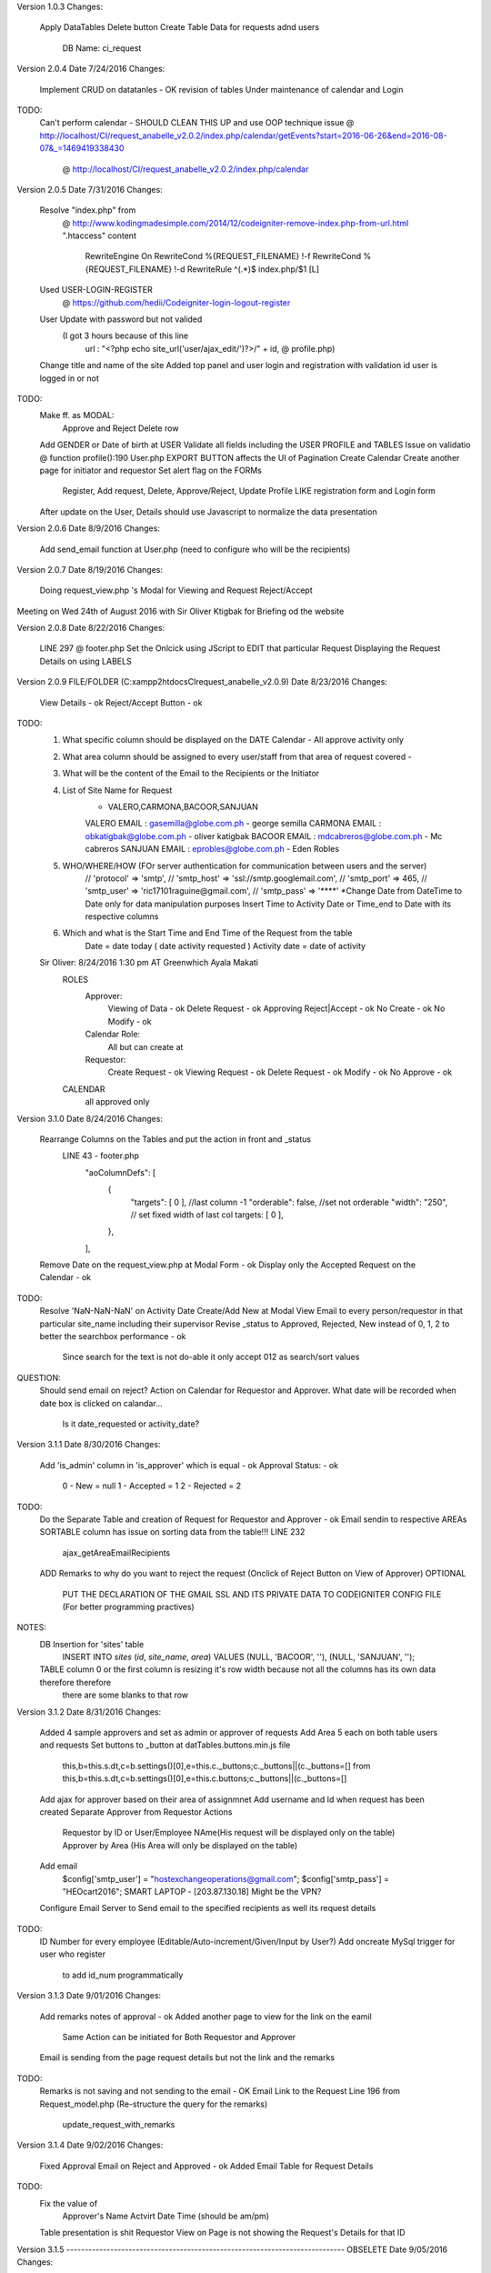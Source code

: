 Version 1.0.3
Changes:
	Apply DataTables
	Delete button
	Create Table Data for requests adnd users 
		DB Name: ci_request

		
Version 2.0.4
Date 7/24/2016
Changes:
	Implement CRUD on datatanles - OK
	revision of tables
	Under maintenance of calendar and Login
TODO:
	Can't perform calendar - SHOULD CLEAN THIS UP and use OOP technique
	issue @ http://localhost/CI/request_anabelle_v2.0.2/index.php/calendar/getEvents?start=2016-06-26&end=2016-08-07&_=1469419338430
		  @ http://localhost/CI/request_anabelle_v2.0.2/index.php/calendar
		  

Version 2.0.5
Date 7/31/2016
Changes:
	Resolve "index.php" from 
		@ http://www.kodingmadesimple.com/2014/12/codeigniter-remove-index.php-from-url.html
		".htaccess" content
			RewriteEngine On
			RewriteCond %{REQUEST_FILENAME} !-f
			RewriteCond %{REQUEST_FILENAME} !-d
			RewriteRule ^(.*)$ index.php/$1 [L]
	Used USER-LOGIN-REGISTER 
		@ https://github.com/hedii/Codeigniter-login-logout-register
	User Update with password but not valided
		(I got 3 hours because of this line 
			url : "<?php echo site_url('user/ajax_edit/')?>/" + id, 
			@ profile.php)
	Change title and name of the site
	Added top panel and user login and registration with validation id user is logged in or not
TODO:
	Make ff. as MODAL:
		Approve and Reject 
		Delete row
	Add GENDER or Date of birth at USER
	Validate all fields including the USER PROFILE and TABLES
	Issue on validatio @ function profile():190 User.php
	EXPORT BUTTON affects the UI of Pagination
	Create Calendar
	Create another page for initiator and requestor
	Set alert flag on the FORMs
		Register, Add request, Delete, Approve/Reject, Update Profile
		LIKE registration form and Login form
	After update on the User, Details should use Javascript to normalize the data presentation

	
	
Version 2.0.6
Date 8/9/2016
Changes:
	Add send_email function at User.php (need to configure who will be the recipients)
	
	
	
Version 2.0.7
Date 8/19/2016
Changes:
	Doing request_view.php 's Modal for Viewing and Request Reject/Accept
Meeting on Wed 24th of August 2016 with Sir Oliver Ktigbak for Briefing od the website
	
	
	
Version 2.0.8
Date 8/22/2016
Changes:
		LINE 297 @ footer.php
		Set the Onlcick using JScript to EDIT that particular Request
		Displaying the Request Details on using LABELS

	
		
Version 2.0.9 FILE/FOLDER (C:\xampp2\htdocs\CI\request_anabelle_v2.0.9)
Date 8/23/2016
Changes:
	View Details - ok
	Reject/Accept Button - ok
TODO:
	1. What specific column should be displayed on the DATE Calendar - All approve activity only
	2. What area column should be assigned to every user/staff from that area of request covered -
	3. What will be the content of the Email to the Recipients or the Initiator
	4. List of Site Name for Request
		- VALERO,CARMONA,BACOOR,SANJUAN

		VALERO EMAIL  : gasemilla@globe.com.ph - george semilla
		CARMONA EMAIL : obkatigbak@globe.com.ph  - oliver katigbak
		BACOOR EMAIL  : mdcabreros@globe.com.ph - Mc cabreros
		SANJUAN EMAIL : eprobles@globe.com.ph - Eden Robles

	5. WHO/WHERE/HOW (FOr server authentication for communication between users and the server)
		// 'protocol' => 'smtp',
		// 'smtp_host' => 'ssl://smtp.googlemail.com',
		// 'smtp_port' => 465,
		// 'smtp_user' => 'ric17101raguine@gmail.com',
		// 'smtp_pass' => '****'
		*Change Date from DateTime to Date only for data manipulation purposes
		Insert Time to Activity Date or Time_end to Date with its respective columns
	6. Which and what is the Start Time and End Time of the Request from the table
		Date = date today ( date activity requested )
		Activity date = date of activity

	Sir Oliver: 8/24/2016 1:30 pm AT Greenwhich Ayala Makati
		ROLES
			Approver:
				Viewing of Data - ok
				Delete Request - ok
				Approving Reject|Accept - ok
				No Create  - ok
				No Modify - ok
			Calendar Role:
				All but can create at
			Requestor:
				Create Request - ok
				Viewing Request - ok
				Delete Request - ok
				Modify  - ok
				No Approve  - ok
		CALENDAR
			all approved only


Version 3.1.0
Date 8/24/2016
Changes:
	Rearrange Columns on the Tables and put the action in front and _status
		LINE 43 - footer.php
			"aoColumnDefs": [
				{ 
					"targets": [ 0 ], //last column -1
					"orderable": false, //set not orderable
					"width": "250",  // set fixed width of last col
					targets: [ 0 ],
				},
			], 
	Remove Date on the request_view.php at Modal Form - ok
	Display only the Accepted Request on the Calendar - ok
TODO:
	Resolve 'NaN-NaN-NaN' on Activity Date Create/Add New at Modal View
	Email to every person/requestor in that particular site_name including their supervisor
	Revise _status to Approved, Rejected, New instead of 0, 1, 2 to better the searchbox performance - ok 
		Since search for the text is not do-able it only accept 012 as search/sort values
QUESTION:
	Should send email on reject?
	Action on Calendar for Requestor and Approver.
	What date will be recorded when date box is clicked on calandar...
		Is it date_requested or activity_date?
	
	
Version 3.1.1
Date 8/30/2016
Changes:
	Add 'is_admin' column in 'is_approver' which is equal - ok
	Approval Status: - ok
		0 - New 		= null
		1 - Accepted	= 1
		2 - Rejected	= 2
TODO:
	Do the Separate Table and creation of Request for Requestor and Approver - ok
	Email sendin to respective AREAs
	SORTABLE column has issue on sorting data from the table!!!
	LINE 232
		ajax_getAreaEmailRecipients
	ADD Remarks to why do you want to reject the request (Onclick of Reject Button on View of Approver)
	OPTIONAL
		PUT THE DECLARATION OF THE GMAIL SSL AND ITS PRIVATE DATA TO CODEIGNITER CONFIG FILE (For better programming practives)
NOTES:
	DB Insertion for 'sites' table
		INSERT INTO `sites` (`id`, `site_name`, `area`) VALUES (NULL, 'BACOOR', ''), (NULL, 'SANJUAN', '');
	TABLE column 0 or the first column is resizing it's row width because not all the columns has its own data therefore therefore
		there are some blanks to that row
	

Version 3.1.2
Date 8/31/2016
Changes:	
	Added 4 sample approvers and set as admin or approver of requests
	Add Area 5 each on both table users and requests
	Set buttons to _button at datTables.buttons.min.js file
		this,b=this.s.dt,c=b.settings()[0],e=this.c._buttons;c._buttons||(c._buttons=[]
		from 
		this,b=this.s.dt,c=b.settings()[0],e=this.c.buttons;c._buttons||(c._buttons=[]
	Add ajax for approver based on their area of assignmnet
	Add username and Id when request has been created
	Separate Approver from Requestor Actions
		Requestor by ID or User/Employee NAme(His request will be displayed only on the table)
		Approver by Area (His Area will only be displayed on the table)
	Add email
		$config['smtp_user'] = "hostexchangeoperations@gmail.com"; 
		$config['smtp_pass'] = "HEOcart2016";
		SMART LAPTOP - [203.87.130.18] Might be the VPN?
	Configure Email Server to Send email to the specified recipients as well its request details
TODO:
	ID Number for every employee (Editable/Auto-increment/Given/Input by User?)
	Add oncreate MySql trigger for user who register
		to add id_num programmatically

	
Version 3.1.3
Date 9/01/2016
Changes:
	Add remarks notes of approval - ok
	Added another page to view for the link on the eamil
		Same Action can be initiated for Both Requestor and Approver
	Email is sending from the page request details but not the link and the remarks
TODO:
	Remarks is not saving and not sending to the email - OK
	Email Link to the Request
	Line 196 from Request_model.php (Re-structure the query for the remarks)
		update_request_with_remarks
	
	
Version 3.1.4
Date 9/02/2016
Changes:
	Fixed Approval Email on Reject and Approved - ok
	Added Email Table for Request Details
TODO:
	Fix the value of 
		Approver's Name
		Actvirt Date
		Time (should be am/pm)
	Table presentation is shit
	Requestor View on Page is not showing the Request's Details for that ID
	
	
Version 3.1.5 ---------------------------------------------------------------------------- OBSELETE
Date 9/05/2016
Changes:
	Requestor's Page in View Page is now ok, I just removed the condition when user is_pprover before SiteDropDownList
	CHANGED else at request_view if logged_in
		<?php if (isset($error)) : ?>
            <div class="col-md-12">
                <div class="alert alert-danger" role="alert">
                    <?= $error ?>You must be logged in first.
					<a href="<?= base_url('register') ?>">Register</a> or 
					<a href="<?= base_url('login') ?>">Login</a>.
                </div>
            </div>
		<?php endif; ?>
TODO:
	If user do not own the request/
		if that Request ID does not exist
	THIS LINE GIVE ME a nerve ache, shimattta
		$body = $this->load->view('email_template_for_requestor', $data_, TRUE);
	
	
Version 3.1.6 ---------------------------------------------------------------------------- OBSELETE
Date 9/06/2016
Changes:	
	$email = $this->request->send_email_request_to_approver($request_id, $action, $_SESSION['user_id']);
		THis line from Request.php solved the problem of sending an email to the approver as requestor creates a request for a particular area approver assigned
NOTES:
	Debugging TIPS
		Use For Debugging Line for you to debug that line of code then try calling it using this link
			http://localhost/CI/request_anabelle_v2.0.2/request/ajax_send_email_to_approver?action=FOR  APPROVAL&request_id=123
		With the result of:
			{"status":true,"email_status":true,"request_id":"123","action":"FOR APPROVAL"}
		/* Called after creation of Request By Requestor*/
		public function ajax_send_email_to_approver()
		{
			$request_id = $this->input->post('request_id');
			$action = $this->input->post('action');
			// $request_id = $this->input->get('request_id'); // ------------------------ FOR DEBUGGING ------------------------
			// $action = $this->input->get('action');
			$email = $this->request->send_email_request_to_approver($request_id, $action, $_SESSION['user_id']);
			// echo json_encode(array("status" => TRUE, "email_status"=> $email,
					// "request_id" => $request_id, "action" => $action));
		}
	

Version 3.1.5 
Date 9/05/2016
Changes:
	Requestor's Page in View Page is now ok, I just removed the condition when user is_pprover before SiteDropDownList
	CHANGED else at request_view if logged_in
		<?php if (isset($error)) : ?>
            <div class="col-md-12">
                <div class="alert alert-danger" role="alert">
                    <?= $error ?>You must be logged in first.
					<a href="<?= base_url('register') ?>">Register</a> or 
					<a href="<?= base_url('login') ?>">Login</a>.
                </div>
            </div>
		<?php endif; ?>
TODO:
	If user do not own the request/
		if that Request ID does not exist
	THIS LINE GIVE ME a nerve ache, shimattta
		$body = $this->load->view('email_template_for_requestor', $data_, TRUE);
	
	
Version 3.1.6 (Meeting with Sir Oliver Katigbak)
Date 9/06/2016
Changes:	
	$email = $this->request->send_email_request_to_approver($request_id, $action, $_SESSION['user_id']);
		THis line from Request.php solved the problem of sending an email to the approver as requestor creates a request for a particular area approver assigned
		
NOTES:
	Debugging TIPS
		Use For Debugging Line for you to debug that line of code then try calling it using this link
			http://localhost/CI/request_anabelle_v2.0.2/request/ajax_send_email_to_approver?action=FOR  APPROVAL&request_id=123
			With the result of:
				{"status":true,"email_status":true,"request_id":"123","action":"FOR APPROVAL"}
			/* Called after creation of Request By Requestor*/
			public function ajax_send_email_to_approver()
			{
				$request_id = $this->input->post('request_id');
				$action = $this->input->post('action');
				// $request_id = $this->input->get('request_id'); // ------------------------ FOR DEBUGGING ------------------------
				// $action = $this->input->get('action');
				$email = $this->request->send_email_request_to_approver($request_id, $action, $_SESSION['user_id']);
				// echo json_encode(array("status" => TRUE, "email_status"=> $email,
						// "request_id" => $request_id, "action" => $action));
			}
	
	
Version 3.1.7
Date 9/06/2016
Changes:
	Remove _session on all PAGE
		<?php if (isset($_SESSION)) : ?>
			<div class="container">
				<div class="row">
					<div class="col-md-12">
						<?php var_dump($_SESSION); ?>
					</div>
				</div><!-- .row -->
			</div><!-- .container -->
		<?php endif; ?>
	REMOVE _user vardump at profile.php
		<?php var_dump($user); ?>
	REMOVE CALENDAR link
		<a class="navbar-brand" href="<?= base_url('calendar') ?>">Calendar</a>
	CHANGED all approver to OLIVER KATIGBAK as well it's email address
TODO: By Sir OLIVER
	Additional TASK
		1. 1 ADMIN ONLY ( Oliver Katigbak ) obkatigbak@globe.com.ph
		2. No email notification when ADMIN do the ff (DELETED, MODIFY), - ok (USED XAMPP as administration)
		3. ADD email address for Requestor and Approver in EMAIL notification body
		4. Add "Transmission" in Discipline (request table) - ok
	Documents attachments
	SHOULD Configure Sir Oliver as ADMIN user at XAMPP - MySQL Server
		( Oliver Katigbak ) obkatigbak@globe.com.ph
	DO ALL the version changes to VERSION 3.1.6 from V2.0.2
	TEST THESE TWO with error on email	
		http://localhost/CI/request_anabelle_v2.0.2/request/ajax_update_remarks_and_approve?request_id=122&remarkss=FROM URL TES APPROVE
		http://localhost/CI/request_anabelle_v2.0.2/request/ajax_delete?request_id=118
NOTES:
	send_email_request -  for approver - from approver / After Approver's Action
		cc - approver
		to - requestor
	send_email_request_to_approver - from requestor / After Requestor's Action
		cc - requestor
		to - approver
		
		

Version 3.1.8
Date 9/07/2016
Changes:
	Change almost all ajax and not call each ajax using jscript instead use controller and models to do this
	Add Transmission on DropDownList Dsicipline in Forms
	Add more details at emails
	RENAME FORLDER to CART
	Form BUTTON submission on all page is now disabling while doing action
	MULTIPLE ROW DELETION on TABLE
	Implement is_deleted
		The Request will remain on the DATABASE TABLE 'requests' and only changed the value of 'is_deleted'
	Add email_sent and approve_by AFTER email is sent (if connection interupts email_sent is set to 0)
TODO:
	DELETE and Reject/Approve Request is not working on PAGE
PROPOSE:
	DELETE status on table requests
		delete_by
		is_deleted - but will remain the data on the Database
NOTES:
	Once email is not recognized/does'nt exist gmail will notify user if it has an error messages
	QUERY:
		SELECT request_id, is_deleted FROM `requests` WHERE is_deleted=1 // TO SHOW THE REQUEST ID OF WHICH IS DELETED
		
		
Version 3.1.9 (WHEN we presented the RO Project to the BOSS)
Date 9/09/2016
Changes:
	Fix Logged in error messages on both TABLE View and PAGE Detail View
TODO:
	Is approver can change his/her 'area'? on profile update
	Should HASH the password?
		REFERENCE: https://www.codeigniter.com/userguide3/general/compatibility_functions.html#password-hashing
NOTES:
	In creating a request, user must fill-up first the site_name/area for that request 
		in order to send the email for the respective SITE Approvers
		
		
Version 4.2.0
Date 9/12/2016
Changes:		
	Fix time input on CREATE/UPDATE upon request
	Convert 24 Hrs. Format to 12 Hrs Formar AM/PM (Proper Formatting on BOTH TABLE(and COLUMN time) and PAGE)
	ADD activity_types table
		INSERT INTO `activity_types`
			(`activity_type`, `type`)
			VALUES ("Acceptanve(SAT, HAT, iSAT, UAT)",""),
				("Board acceptance",""),
				("Delivery",""),
				("Facilitiea changeout",""),
				("Facilities audit",""),
				("Facilities upgrade",""),
				("Hardware changeout",""),
				("Installation",""),
				("Integration",""),
				("ISDN activation ( ISDN PRI, BERT, Sniffing)",""),
				("Knockdown test",""),
				("Link migration",""),
				("Link provisioning",""),
				("Mock migration",""),
				("NE Integration",""),
				("NE Migration",""),
				("NE New card insertion",""),
				("NE pullout",""),
				("Number definition",""),
				("Parameter modification",""),
				("Patching",""),
				("Port patching",""),
				("Power down (shutdown)",""),
				("Power tapping",""),
				("Preventive maintenance",""),
				("Pull-out",""),
				("Ribg acceptance",""),
				("Site Survey",""),
				("Software patch",""),
				("System upgrade",""),
				("Traffic migration",""),
				("Etc.","")
	Implement DropdownList for activity_types (on PAGE and TABLE)
TODO:
	SHORT Notice Function when user requests less than 24 Hrs.
		testActivityTypeAndDateForShortNotice()
	
	
Version 4.2.1
Date 9/19/2016 (BDAY ni Jasmin)
Changes:	
	Loading PAGE /  TABLE on actions... after 1 sec will terminate the loading (of course if the action AKA ajax is true it will terminate as well)
	EMAIL TEMPLATE
		Acitivity on EMAIL template has been correctly spelled
		Requestr name is changed from email to requestor's name
	Font size UPPPPP from 12 to -> 14
		font-size:14px; // @ bootstrap.min.css
	Approve and Reject Button for new requested request (of course)
	Activity type DropDownList
		Acceptance(SAT, HAT, iSAT, UAT) from Acceptanve...
	Add email callbakc_email_check - to manipulate the format of the email on submission (form_validation) on registration
		with format of @globe.com.ph
	Resize the form inputs shorter on:
		Registration 
		Login
		Profile Update
	Add Deselect button on TABLE for smooth processing
NOTES:
	Use this line on the <input... in order to retain the value you have submitted on the form
		value='<?php echo set_value('firstname')?>' /// THIS IS COOLLLLL!
		<input type="text" class="form-control" id="firstname" name="firstname" placeholder="Enter your first name" value='<?php echo set_value('firstname')?>'>
TODO:
	Freeze pane?
	Add function for the 2 columns on requests tables:
		deleted_by
		approve_by 
	
	
Version 4.2.2
Date 9/21/2016
Changes:	
	Change only the Criticality to Severity TEXT (not the DB itself)
	New to For Approval (And the DB Contents)
	FOr animation
		<button id="reloadButton" class="btn btn-info" onclick="reload_table()"><i class="glyphicon glyphicon-refresh glyphicon-refresh-animate"></i> Reload</button>
	USE GET instead of POST for faster processing of AJAX Requests
	Login - retain the value of username as request is error
TODO:
	on profile update, should update the names from the requesrts
	LIMIT the datatables selections on delete
	IS NOT WORKING PROPERLY:::
		testActivityTypeAndDateForShortNotice
	
	
Version 4.2.3
Date 9/22/2016
Changes:
	Approvers can now receive email from their respective area of assignment
	Edit on Both page and table - OK
	DELETE Bug Fixes on LOADING adter action
	
	
Version 4.2.4
Date 9/22/2016
Changes:	
	Remove the footer of the table in order to make the table more readable
	Show or Hide the "Reason for Short Notice"
		minor - hide
		major | critical - show
	Add ajax for query of Activity type that return the severity.
	Freeze Pane -> Remove the Footer of the table
TODO:
	Compute the date and time for "Reason for Short Notice" - OK
		- if less than 24 hours and Severity of the Activity Type is Critical and major
			Show "Reason for Short Notice" 
		- else
			Hide "Reason for Short Notice" 
	
	
Version 4.2.5
Date 9/23/2016
Changes:		
	Short Notice is not ok. And on the Email will be displayed if user input the Reason For short Notice
	Add reject_by to Requests table
	Hidden Criticality/Severty Type for procesiing of Activity Types
	Add google_calendar_link column on the sites table
		for calendar puroposes
TODO:
	Add approved_by on th view?
	reject_by to Requests table??? NOT YET IMPLEMENTED
	Session time out - NOT OK
	DropDownList Button is not working 
		Add modal for the google calendars    
	
	
Version 4.2.6
Date 9/26/2016
Changes:
	Number 1 
		Is not properly stated what is error
	Number 2  
		on TABLE OK
		on PAGE ok
	NUMBER 3
		on TABLE OK
		ON PAGE OK
TODO:
	Eto pala ung mga need pa baguhin kasi napansin ko nung nagtest ako
		1. Pag ung nagsubmit si requestor...walang nareceived c requestor na email kasi ang nakalagay sa notification ng requestors email is ung approver..
		2. Pag nag reject si approver ng activity  ang status sa table ng both requestor at approver ay approved  pa din pero sa email rejected na 
		3. Ung sinabe ko sayo regarding cancellation ng activity
		4. Minsan wala pa ding narereceived na email si approver at minsan kahet si requestor0
		
		Ung sa mga actions lang...
		3. Kunwari approved na ung activity tas ung requestor sa di inaasahang pangyayari hindi matuloy sa target time and 
			ung activity nya.ung approver pwede palitan ung status from accepted to canceled...
			tas sa requestor view canceled na din ung activity pero pwede na shang magmodify at magbago ng date 
			if gusto nya pang ipush ung activity sa ibang araw..ang magiging status nito is for approval na naman pero same id pa din. 
			Kumabaga niresubmit nya lang.....pero kapag hindi na matukiy activity leave as Canceled ung status
			IN SHORT:
				Approver CANCELLED the request if it already lapsed the time alloted...
				Will be able to modify the 'date of activity'
				For approval if being modified
	DISABLE register/login button after action
	CREATE ADMIN, can VIEW all reqeust from all areas
	id_num column on users table, is it really needed???
NOTE:
	Will not work all (PROPERLY) tHe action if the application is run thru local server,, should access thru remote
		- Has no error handler for is_connected to internet////??? Should Have?
	Should have Re-send email?
	Uneditable DATE? on modify??
	REQUEST STATUS:
		0 - For Approval
		1 - Accepted
		2 - Rejected
		3 - Cancelled

	
Version 4.2.7
Date 9/26/2016
Changes:
	Requestor email and username at For Approval Requests - OK
	

	
Version 4.2.8
Date 9/26/2016
Changes:
	DELETE Button has error on 201 but not others
	Redirect on delete on DELETE onError
	

	
Version 4.2.9
Date 9/26/2016
Changes:	
	BUTTONs 
TODO:
	Can't be modified only when CANCELLED status - ok
	
	
	
Version 4.3.0
Date 9/28/2016
TODO:
	BUTTON Actions
	Approver:
		FOR APPROVAL: - ok
			-accept (pwede bang maglay ng note before maaccept ung activity? (Approval note)
			-reject (pwede bang magkagay ng note bago magreject)
			-cancel
		ACCEPTED: - ok
			-cancel 
			+ View Only
		REJECTED: - ok
			-no actions na (need na magreapply ni requestor)
			+ View only
		CANCELLED: - ok
			-no action since need na maging for approval muna ito bago maaccept ulit
			+ View only
	Requestor:
		FOR APPROVAL:
			No actions 
		ACCEPTED:
			No actions
		REJECTED:
			-no actions na (need na magreapply ni requestor
		CANCELLED:
			-pwede na magedit si requestor then resubmit for approval (same request id)

	
	
Version 4.3.1
Date 9/28/2016
Changes:
	Buttons for '_status' is ok but uses the null as statement
NOTES:
	Oncreate of request it is '_status' is set null
TODO: from viber sir oliver
	- calendar 
	- email attachments
	- Short Notice ONLY for AREA of -ok
		- BACOOR
		- CARMONA
	- on approve of rquest - ok
		- all area approver's must receive an email too
		


Version 4.3.2
Date 9/29/2016
Changes:
	Short Notice ONLY for AREA of  - ok (PAGE and TABLE)
		- BACOOR
		- CARMONA
	Improve SEND email
	ALL Area Approver will be notified as one APPROVER approved a request
	Faster Deletion - Selected Rows
	Slower Deletion - on single row
	Dynamic URL base on the domain address
		$this->config->base_url();
		
		

Version 4.3.3
Date 10/5/2016
Changes:
	Working CALENDAR
		- view details
		- view tooltip (partial details like id, user name and area)
		- id only at calendar
		- no edit, no add
		- called at request view and initialized at calendar model
		- color coded REQUESTs (...blue)
	
	

Version 5.3.43
Date 10/11/2016
Changes:
	ADD these and remove the exsiting record in DB
		INSERT INTO `activity_types` (`id`, `activity_type`, `type`, `severity`) VALUES
		(1, 'Acceptance(SAT, HAT, iSAT, UAT)', '', 'minor'),
		(2, 'Board acceptance', '', 'minor'),
		(3, 'Card insertion', '', 'critical'),
		(4, 'Card pullout', '', 'minor'),
		(5, 'Delivery and Installation', '', 'minor'),
		(6, 'Hardware changeout', '', 'critical'),
		(7, 'Installation and commissioning ( For New NE)', '', 'minor'),
		(8, 'Integration', '', 'major'),
		(9, 'ISDN activation ( ISDN PRI, BERT, Sniffing)', '', 'minor'),// NOT SAME
		(10, 'Knockdown test', '', 'major'),
		(11, 'Link migration', '', 'major'),
		(12, 'Link provisioning', '', 'major'),
		(13, 'NE Migration', '', 'critical'),
		(14, 'Number definition', '', 'major'),
		(15, 'Parameter modification', '', 'critical'),
		(16, 'Patching', '', 'major'),
		(17, 'Power down (shutdown)', '', 'critical'),
		(18, 'Power tapping', '', 'critical'),
		(19, 'Preventive maintenance', '', 'critical'),
		(20, 'Ring acceptance', '', 'minor'),
		(21, 'Site Survey', '', 'minor'),
		(22, 'Software patch', '', 'critical'),
		(23, 'Software upgrade', '', 'critical'),
		(24, 'Subrack Expansion', '', 'critical'),
		(25, 'System upgrade', '', 'critical');
		
	INSERT INTO `activity_type_sub_categories` (`id`, `activity_type_sub_category`, `activity_type_id`) VALUES
	INSERT INTO `activity_type_sub_categories` VALUES
		(NULL, 'Approved RAAWA', '1'),
		(NULL, 'No major punchlist in equipment installation checklist', '1'),
		(NULL, 'Approved RAAWA', '2'),
		(NULL, 'Approved RAAWA', '3'),
		(NULL, 'Approved MOP', '3'),
		(NULL, 'Secured CFEI approval', '3'),
		(NULL, 'HEO concurrence and validation on Rectifier System/Inverter Sytem loadings', '3'),
		(NULL, 'Approved SACT/Service Order', '3'),
		(NULL, 'Approved RAAWA', '4'),
		(NULL, 'Approved MOP', '4'),
		(NULL, 'Approved Service Order', '4'),
		(NULL, 'Approved CFATA', '4'),
		(NULL, 'Approved TSSR', '5'),
		(NULL, 'GT Representative', '5'),
		(NULL, 'Vendor', '5'),
		(NULL, 'Approved RAAWA', '5'),
		(NULL, 'Approved RAAWA', '6'),
		(NULL, 'Approved MOP', '6'),
		(NULL, 'Approved Service Order', '6'),
		(NULL, 'Approved RAAWA', '7'),
		(NULL, 'Completed HEO UAT', '8'),
		(NULL, 'Completed Acceptance ( HAT,SAT)', '8'),
		(NULL, 'Approved RAAWA ( if on-site activity)', '8'),
		(NULL, 'Zero punchlist on Equipment installation and power tapping checklist', '8'),
		(NULL, 'Approved RAAWA ( If on-site activity)', '9'),
		(NULL, 'Approved MOP', '9'),
		(NULL, 'Approved Service Order', '9'),
		(NULL, 'Approved RAAWA ( If on-site activity)', '10'),
		(NULL, 'Approved MOP', '10'),
		(NULL, 'Approved Service Order', '10'),
		(NULL, 'Approved RAAWA ( If on-site activity)', '11'),
		(NULL, 'Approved MOP', '11'),
		(NULL, 'Approved Service Order', '11'),
		(NULL, 'Approved RAAWA ( If on-site activity)', '12'),
		(NULL, 'Approved MOP', '12'),
		(NULL, 'Approved Service Order', '12'),
		(NULL, 'Approved RAAWA ( if on-site activity)', '13'),
		(NULL, 'Approved MOP', '13'),
		(NULL, 'Approved Service Order', '13'),
		(NULL, 'Approved RAAWA ( If on-site activity)', '14'),
		(NULL, 'Approved MOP', '14'),
		(NULL, 'Approved Service Order', '14'),
		(NULL, 'Approved RAAWA ( If on-site activity)', '15'),
		(NULL, 'Approved MOP', '15'),
		(NULL, 'Approved Service Order', '15'),
		(NULL, 'Approved RAAWA', '16'),
		(NULL, 'Approved MOP', '16'),
		(NULL, 'Approved Service Order', '16'),
		(NULL, 'Approved RAAWA', '17'),
		(NULL, 'Approved MOP', '17'),
		(NULL, 'Approved Service Order', '17'),
		(NULL, 'Zero punchlist on equipment installation checklist', '18'),
		(NULL, 'Passed megger testing', '18'),
		(NULL, 'Approved MOP', '18'),
		(NULL, 'Approved Service Order', '18'),
		(NULL, 'Approved RAAWA', '19'),
		(NULL, 'Approved MOP', '19'),
		(NULL, 'Fault Ticket/Work Order', '19'),
		(NULL, 'Approved RAAWA', '20'),
		(NULL, 'Network Diagram', '20'),
		(NULL, 'Approved Pre-TSSR from CFEI', '21'),
		(NULL, 'Approved RAAWA', '21'),
		(NULL, 'Approved RAAWA ( if on-site activity)', '22'),
		(NULL, 'Approved MOP', '22'),
		(NULL, 'Approved Service Order', '22'),
		(NULL, 'Spare card', '22'),
		(NULL, 'Approved RAAWA ( if on-site activity)', '23'),
		(NULL, 'Approved MOP', '23'),
		(NULL, 'Approved Service Order', '23'),
		(NULL, 'Spare card', '23'),
		(NULL, 'Approved RAAWA', '24'),
		(NULL, 'Approved MOP', '24'),
		(NULL, 'Secured CFEI approval', '24'),
		(NULL, 'HEO concurrence and validation on Rectifier System/Inverter Sytem loadings', '24'),
		(NULL, 'Approved Service Order.', '24'),
		(NULL, 'Approved RAAWA ( if on-site activity)', '25'),
		(NULL, 'Approved MOP', '25'),
		(NULL, 'Approved Service Order', '25'),
		(NULL, 'Spare card', '25');
	

Version 5.3.44
Date 10/14/2016
Changes:
	Add Checklist for Activtyi Type 
		using CheckBox and save to databse as 
			implode with string from behind and 
			explde during rthe rendition of Form
	Modal for color picker using Radio Button
TODO:
	Color of Date to fullCalendar
	Ajax for color renditoin - should it be from another table to render the date colors...
	

Version 5.3.45
Date 10/17/2016
Changes:
	Add Calendar Date Color Coding
		WHITE, GREEN, GREY
	Save Color for Date and Update on Exist (if Date already existed)
	Refreshes date color on create/update of date color
		- Some performance issue on speed might arise using 'prev', 'next' to reRender the dates on the Calendar
	Add another Table for fullCalendar 'activity_calendar_date_color'
	COLOR for fullCalendar 
		white WHITE
		#8CDD81 GREEN
		#C1CDC1 GREY
TODO:
	Check if date(that day) has 3 or more request already, then no more request for all users/requestor - OK
	GREY Button if Activity Pre-requiresites is not Checked else BLUE 
		--- CANT be implemented (will be done sometime)
	

Version 5.3.46
Date 10/18/2016
Changes:
	Change TABLE activity_type_prerequisites and its column to proper naming convention
	Color WHITE for Saturday and Sunday for fullCalendar
	Add validation activity_date onSave
	Can submit when filled in:
		Activity_type and its pre-requisites
		Activity_date
	COLOR (TO show that the date is not available and can't file any request):
		RED when it has more than or equal to three requests from that date
		GREEN when it is available (Ussually mon-fri)
		GREY when approver chose to block that particular date
	Date fix on fullCalendar
		Show only for particular area
TODO:
	CHeck Activity Type if not selected index 0 before submission of request - OK
	Remove REJECT Button by OLIVER - OK
	SHOULD apply this to PAGE from TABLE page
	
	
Version 5.3.47
Date 10/19/2016
Changes:
	Change Header Title for calendar_link_area
		HEO AREA[VALUERO, SANJUAN, ...] CALENDAR
	DATE CALENDAR:
		Red if that date has more than 3 request that has in between 12 am to 6 pm
TODO:
	Test if request per day is working properly
		Create 2 to three request with activity_date to the same day
		Create 2-3 color blocked on date, 
		- wherein user can no longer be able to request/schedule a request for that day
	Rename TITLE Header of fullCalendar Modal - OK
	Check date -> time if has 3 or more value in between 12 am to 6 am on the same date - OK
	testTimeIntervalBeforSubmission ----- not well organized at footer_table.php - OK
		

Version 5.3.48
Date 10/20/2016
Changes:
	Test Forms on submit - APPLIED on both TABLE and PAGE
		- Save
		- Edit
	Checks date if SUNDAY or SATURDAY
		then cannot submit a request for that date
	Checks WINDOW TIME  onSubmit
		Between 12 am to 6 am
	TEST time format
		testTimeFormat(time)
	TEST fullCalendar
		COLOR - set by approver
		Count - count date's with WINDOWs time 
	Reset the color of input fields' label
		resetLabelColorToBlack()
	EMAIL CONTENT:
		Email link is now based on the site_url()
		Activity_date instead date from `requests` TABLE
NOTE:
	RED - Date has 3 or more WINDOWS TIME (can't request another window time)
	GREEN - Available for filing a request on that date
	WHITE - WEEKENDs
	GREY - Blocked by  APPROVER
	SETTING CLASS by ID using JSCRIPT:
		http://stackoverflow.com/questions/195951/change-an-elements-class-with-javascript
	SET DataTable column fixed
		/* TO set the fixness of COLUMNS*/
			table{
				margin: 0 auto;
				width: 100%;
				clear: both;
				border-collapse: collapse;
				table-layout: fixed; // ***********add this
				word-wrap:break-word; // ***********and this
			}
	BOOTSTRAP js draggable, instances and etc.
		https://nakupanda.github.io/bootstrap3-dialog/
TODO:
	Legend for Calendar as POP-UP - OK


Version 5.3.49
Date 10/21/2016
Changes:
	Legend or Help Button in fullCalendar 
		Modal Pop up 
			Color coding of the calendar
		Using this code we added the button in toolbar of fullCalendar:
			/* ADDING Button to the fullCalendar */
			/* HELP BUTTON */
			$('.fc-toolbar .fc-left').prepend(
				$('<button type="button" class="fc-button fc-state-default fc-corner-left fc-corner-right"> ? </button>')
					.on('click', function() {
						/*
						var title = prompt('Room name');
						if (title) {
							$('#calendar').fullCalendar(
								'addResource',
								{ title: title },
								true // scroll to the new resource?
							);
						}
						*/
						var frame_modal = $('#modal_calendar_legend');
						frame_modal.modal('show');
				})
			);
		

Version 5.3.50
Date 10/23/2016
Changes:
	Legend Button for fullCalendar
		change from '?' TO 'Legend'
	Date in FullCalendar
		Occupied Date with 3 window period requests is now in Green but DARKER (#86d77b)
	Hide Toolbar Buttons (especially the delete button, but in this case I hid all) 
		onView request by ID at FullCalendar Dates
	Fix DatePickerColumnWidth in the form
	Buf Fix on Submission 
		Submit on date 
			- not valid, then if another date it is valid after selecting again the first date
		Clean up redundant call of method at testActivityTypeAndDateForShortNotice()
	Alert "It's weekend!" and Modal for Setting the Color of is for Approver ONLY
	Check all pre-requisites on submit
	Change Text [at least one] into [all]
TODO:
	Legend Div Content - OK
		Change content from Oliver Katigbak
	Check All 'checklist' or pre-requisites before submission - OK PAGE and TABLE
	Activity Type is Blank ||  NULL Test - OK PAGE and TABLE
	Add error message on every field on submission of form onFAIL
	Can submit even if it is already blocked - OK
	Orange Label of Legend of Window Period Max 3 - OK
	Date Picker Next and Prevoius Button is not working/showing 
		FROM http://stackoverflow.com/questions/574941/best-way-to-track-onchange-as-you-type-in-input-type-text
	Issue on Initially rendering the Date Events onShow of Modal
		Should not click the "today" in order to show the events of on the fullCalendar
NOTE:
	12 AM to 6:00 IS OK
		12 AM - 5:59 is NOT OK
	BootstrapDialog.alert('I want banana!'); // 
		from 
			http://getbootstrap.com/javascript/#modals
			https://github.com/nakupanda/bootstrap3-dialog/blob/master/examples/index.html
	
	
	
Version 5.3.52
Date 10/24/2016
Changes:
	...
	Email Test ok
	fix PAGE view details of request
		because of = sign on the Listeners
	Fix fullCalendar scrollbar
		By resizing the aspect ration on and after initialization of calendar
		CODE:
			aspectRatio: 2 // TO Resize the Height, then after initialze call 
				// $('#calendar').fullCalendar('option', 'aspectRatio', 2);
TODO:
	fullCalendar scrollbar issue - it is not scrolling once another modal is shown and exit - ok
	Thisngs to modify
		1. Approver calendar 
		 - Need pa ba talagang pindutin ung today bago magappear ung calendar?
		2. Legend - OK
		 - Pakibago ung question mark instead papalitan ng LEGEND
		 - Legend Content
				   Colored Date
					   WHITE  - Weekends (NO activity request,unless urgent)
					   GREEN  - Weekdays (Requestor can file request/s of maximum 3 critical activities on window period )
					   ORANGE - Date already reached it's maximum 3 critical activies 
							(Window period) but may still apply for non- window period activities  
					   GREY  - Date is blocked by approver
				   Colored Request
					   BLUE - Non-window period activity (8am-5pm)
					   RED  - Window period activity (12mn - 6am)
		3. Requestor Calendar 
					   - Need pa ba talagang pindutin ung today bago magappear ung calendar?
		4. Add request - OK
				   Activity Requiremnet Checklist [check at least one] 
				   - Pacheck nalang nito kasi wrong spelling ung requirements at patanggal ng check at least one instead 
				   [ Must be completed to proceed with activity request ]- OK
		5. Add request - OK
				  Activity Requirements Checklist 
				  - kapag kahet isa ang hindi nacheck dito dapat hindi pwede makapagsubmit ng request. 
				  Dapat kumpleto muna ung checklist
		6. Add request 
				  -  Hindi makapag submit ng request , 
				  ang error is please complete the form then submit again kahet complete ko na ung form
		7. Add request
				   - Kapag nakablocked na ung date ( approver ). 
				   Dapat sa requestor kapag sinelect nya ung date na nakablocked na is may magpop up 
				   or inotify si requestor na ung date is blocked and try to select other date. 
				   Kasi napansin ko kahet nakablocked na ung date nakapag proceed pa din sa pag submit eh..
	
	
	
Version 5.3.53
Date 10/25/2016
Changes:
	
NOTES:
	If you don't want the $.ajax() function to return immediately, set the async option to false: -- NOT WORKING
		async: false,
	

Version 5.3.54
Date 10/27/2016
Changes:
	Bug fix on server side checking of data being fed and prompt during and 
		after the submission of the request if any error occurred.
	Remove Reject Button on Page Details
	
	

Version 5.3.55
Date 10/28/2016
Changes:
	Testing of start_time and end_time exhuastively
		12:00 am to 6:00 pm is considered as Windows TIME (Unlike lately, it was set to 5:59 only)
		But for the start_time has no 
	Colored Request Date to ORANGE
	Colored Date to RED
	Fix bug on double submission(second attempt is not necesary to submit the request)
NOTE:	
	TEAM Viewer credentials:
		usr: 10004187
		pwd: shityy99
	//HEO guidelines:
		1. Inform HEO at least 2 days prior the date of activity.
		2. For delivery and installation activities - GT rep must be present since HEO houserules, guidelines, requirements will be discussed in the toolbox meeting.
		3. Bring hardcopy of approved final TSSR
		4. Others - will be discussed during toolbox meeting

		Btw, primary approver for Carmona is Mr. Roberto B. Zamora.
	
	
	
Version 5.3.56 [4 days weekend whoo!]
Date 10/29/2016
Changes:
    Add checking if the Activity Date is in the PAST therefore requestor cannot submit their request
	Remove error on loading a .css file
		Change script tag to link tag, because it was .css file not .js
		<link src="<?php echo base_url('assets/modal/bootstrap-dialog.css')?>"></link>
	Fix Delete Button showing dialog box delayed
		Remove minor bugs on showing the dialog box in asking for DELETIO/Multiple Deletion of requests
	Enable the scroll of the active modal views
		Overflow:auto at bootstrap.min.css
		But Double Scroll bar is shown
	Add Calendar Loading Indicator
		Open and close of the Loading bar for the rendition of the calendar
NOTE:
	Should use popover or tooltips? On DataTables
		http://getbootstrap.com/javascript/#dismiss-on-next-click
TODO:
	Date cell indicator what is the reason for its BLOCKAGE
		I tried everything but it can't do a thing so i just need to make it something to work out 


	
Version 5.3.58 [From gmail, with malware???! JS/Nemucod.TSF @v56]
Date 11/2/2016
Changes:
	Resolve issue of prerequisites that are not showing
	Remove this line as save_color() both success and error
		//loadingPleaseWaitClose();
TODO:
	Test to Sir Oliver and Do the Changes in footer_table.php to footer.php
		Apply TABLE to PAGE changes
	
	
	
Version 5.3.59
Date 11/3/2016
Changes:
	On Save and Update of request column requestor_name will be the fullname
		Still working on profile_update - OK

		
		
Version 5.3.60
Date 11/4/2016
Changes:
	Update User Profile will trigger to change all the Username of the Request Details in the table
	Show and save on edit the Requestor's Name at the Table Page
	Re-organize the details of user's credentials
		Date show the human readable date of creation and last_edit of the account
	Add column width at 10, 11, 12 at Table and change to "150"
	Bug fix at footer.php -- undeclare and unused variable has been handled properly
	Issue on Handling the rendition of fullname at Back-end
		Add methods to handle the needed query to fetch data
TODO:
	Apply all changes to footer_table.php to footer.php
	Clean JSON/CACHE feed from the server
	Filter the color rendered to the date where it should not render GREEN to GREY
	


Version 5.3.61
Date 11/7/2016
Changes:
	Bug fix on rendering the Date Today with Black Boarder - ok
		Use slice to get the last 2 characters from the string return by getDate
		("0" + today.getDate()).slice(-2) // = 02 not 002
		@populateCalendarDateColor function
	clear_cache()
		is not really working, it is not the problem as other PC can't load the calendar and the Page (Deployed via STATIC Link)
TODO:
	Should not save the request on that date if it is SET to GREEN
NOTE:
	LINK to Static address of Sir Oliver's Server:
		http://heocart.ngrok.io/CI/CART/request/view_details/?request_id=



Version 5.3.62
Date 1/2/2017
Changes:
	Defining Application Constants in Codeigniter
		The process is simple:
		Defining a constant. Open config/constants.php and add the following line:
			define('SITE_CREATOR', 'John Doe')
		use this constant in another file using: 
			$myVar = 'This site was created by '.SITE_CREATOR.' Check out my GitHub Profile'
